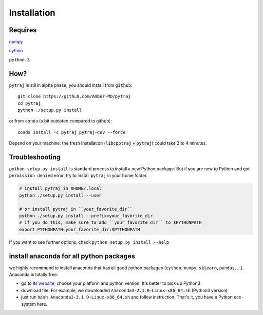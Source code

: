 Installation
============

Requires
--------
`numpy <http://www.numpy.org/>`_

`cython <http://cython.org/>`_

``python 3``

How?
----

``pytraj`` is stil in alpha phase, you should install from ``github``::

    git clone https://github.com/Amber-MD/pytraj
    cd pytraj
    python ./setup.py install

or from ``conda`` (a bit outdated compared to github)::

    conda install -c pytraj pytraj-dev --force

Depend on your machine, the fresh installation (``libcpptraj`` + ``pytraj``) could take 2 to 4 minutes.


Troubleshooting
---------------

``python setup.py install`` is standard process to install a new Python package.
But if you are new to Python and got ``permission denied`` error, try to install ``pytraj`` in your home folder.

.. code-block:: bash
    
    # install pytraj in $HOME/.local
    python ./setup.py install --user

    # or install pytraj in ``your_favorite_dir``
    python ./setup.py install --prefix=your_favorite_dir
    # if you do this, make sure to add ``your_favorite_dir`` to $PYTHONPATH 
    export PYTHONPATH=your_favorite_dir:$PYTHONPATH

If you want to see further options, check ``python setup.py install --help``

install anaconda for all python packages
----------------------------------------

we highly recommend to install anaconda that has all good python packages (``cython``, ``numpy``, ``sklearn``, ``pandas``, ...). Anaconda is totally free.

+ go to `its website <http://continuum.io/downloads#py34>`_, choose your platform and
  python version. It's better to pick up Python3
+ download file: For example, we downloaded ``Anaconda3-2.1.0-Linux-x86_64.sh`` (Python3
  version)
+ just run ``bash Anaconda3-2.1.0-Linux-x86_64.sh`` and follow instruction. That's it, you have a Python eco-system here.
